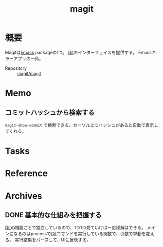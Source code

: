 :PROPERTIES:
:ID:       5ba43a42-93cb-48fa-8578-0558c757493f
:mtime:    20241102180351
:ctime:    20210922005248
:END:
#+title: magit
* 概要
Magitは[[id:1ad8c3d5-97ba-4905-be11-e6f2626127ad][Emacs]] packageの1つ。
[[id:90c6b715-9324-46ce-a354-63d09403b066][Git]]のインターフェイスを提供する。
Emacsキラーアプリの一角。

- Repository :: [[https://github.com/magit/magit][magit/magit]]
* Memo
** コミットハッシュから検索する
~magit-show-commit~ で検索できる。カーソル上にハッシュがあると自動で表示してくれる。
* Tasks
* Reference
* Archives
** DONE 基本的な仕組みを把握する
CLOSED: [2022-04-23 Sat 10:32]
:LOGBOOK:
CLOCK: [2022-04-22 Fri 21:38]--[2022-04-22 Fri 22:03] =>  0:25
CLOCK: [2022-04-21 Thu 00:50]--[2022-04-21 Thu 01:15] =>  0:25
CLOCK: [2022-04-18 Mon 23:47]--[2022-04-19 Tue 00:12] =>  0:25
CLOCK: [2022-04-18 Mon 22:56]--[2022-04-18 Mon 23:21] =>  0:25
CLOCK: [2022-03-20 Sun 16:59]--[2022-03-20 Sun 17:24] =>  0:25
CLOCK: [2022-03-20 Sun 16:33]--[2022-03-20 Sun 16:58] =>  0:25
CLOCK: [2022-03-19 Sat 00:08]--[2022-03-19 Sat 00:33] =>  0:25
CLOCK: [2022-03-17 Thu 10:31]--[2022-03-17 Thu 10:56] =>  0:25
CLOCK: [2022-03-15 Tue 10:35]--[2022-03-15 Tue 11:00] =>  0:25
CLOCK: [2022-03-15 Tue 09:57]--[2022-03-15 Tue 10:22] =>  0:25
CLOCK: [2022-03-15 Tue 00:40]--[2022-03-15 Tue 01:05] =>  0:25
CLOCK: [2022-03-14 Mon 23:33]--[2022-03-14 Mon 23:59] =>  0:26
CLOCK: [2022-03-14 Mon 23:07]--[2022-03-14 Mon 23:32] =>  0:25
CLOCK: [2022-03-14 Mon 19:16]--[2022-03-14 Mon 19:41] =>  0:25
CLOCK: [2022-03-14 Mon 18:40]--[2022-03-14 Mon 19:05] =>  0:25
CLOCK: [2022-03-14 Mon 17:23]--[2022-03-14 Mon 17:48] =>  0:25
CLOCK: [2022-03-13 Sun 17:15]--[2022-03-13 Sun 17:40] =>  0:25
CLOCK: [2022-03-13 Sun 16:39]--[2022-03-13 Sun 17:04] =>  0:25
CLOCK: [2022-03-13 Sun 15:35]--[2022-03-13 Sun 16:00] =>  0:25
CLOCK: [2022-03-13 Sun 15:08]--[2022-03-13 Sun 15:33] =>  0:25
CLOCK: [2022-03-12 Sat 23:28]--[2022-03-12 Sat 23:53] =>  0:25
CLOCK: [2022-03-12 Sat 21:20]--[2022-03-12 Sat 21:45] =>  0:25
CLOCK: [2022-03-10 Thu 10:38]--[2022-03-10 Thu 11:03] =>  0:25
CLOCK: [2022-03-10 Thu 00:12]--[2022-03-10 Thu 00:37] =>  0:25
CLOCK: [2022-03-08 Tue 23:20]--[2022-03-08 Tue 23:45] =>  0:25
CLOCK: [2022-03-07 Mon 23:48]--[2022-03-08 Tue 00:13] =>  0:25
CLOCK: [2022-03-07 Mon 22:11]--[2022-03-07 Mon 22:36] =>  0:25
CLOCK: [2022-03-06 Sun 23:10]--[2022-03-06 Sun 23:35] =>  0:25
CLOCK: [2022-03-06 Sun 22:44]--[2022-03-06 Sun 23:09] =>  0:25
CLOCK: [2022-03-06 Sun 17:04]--[2022-03-06 Sun 17:29] =>  0:25
CLOCK: [2022-03-06 Sun 13:17]--[2022-03-06 Sun 13:42] =>  0:25
CLOCK: [2022-03-06 Sun 12:18]--[2022-03-06 Sun 12:43] =>  0:25
CLOCK: [2022-02-27 Sun 14:13]--[2022-02-27 Sun 14:38] =>  0:25
CLOCK: [2022-02-24 Thu 10:25]--[2022-02-24 Thu 10:50] =>  0:25
CLOCK: [2022-02-23 Wed 17:34]--[2022-02-23 Wed 17:59] =>  0:25
CLOCK: [2022-02-23 Wed 16:31]--[2022-02-23 Wed 16:56] =>  0:25
CLOCK: [2022-02-23 Wed 15:49]--[2022-02-23 Wed 16:14] =>  0:25
:END:

[[id:90c6b715-9324-46ce-a354-63d09403b066][Git]]の機能ごとで独立しているので、1つ1つ見ていけば一応理解はできる。
メインになるのはprocessで[[id:90c6b715-9324-46ce-a354-63d09403b066][Git]]コマンドを実行している関数で、引数で挙動を変える。
実行結果をパースして、UIに反映する。
